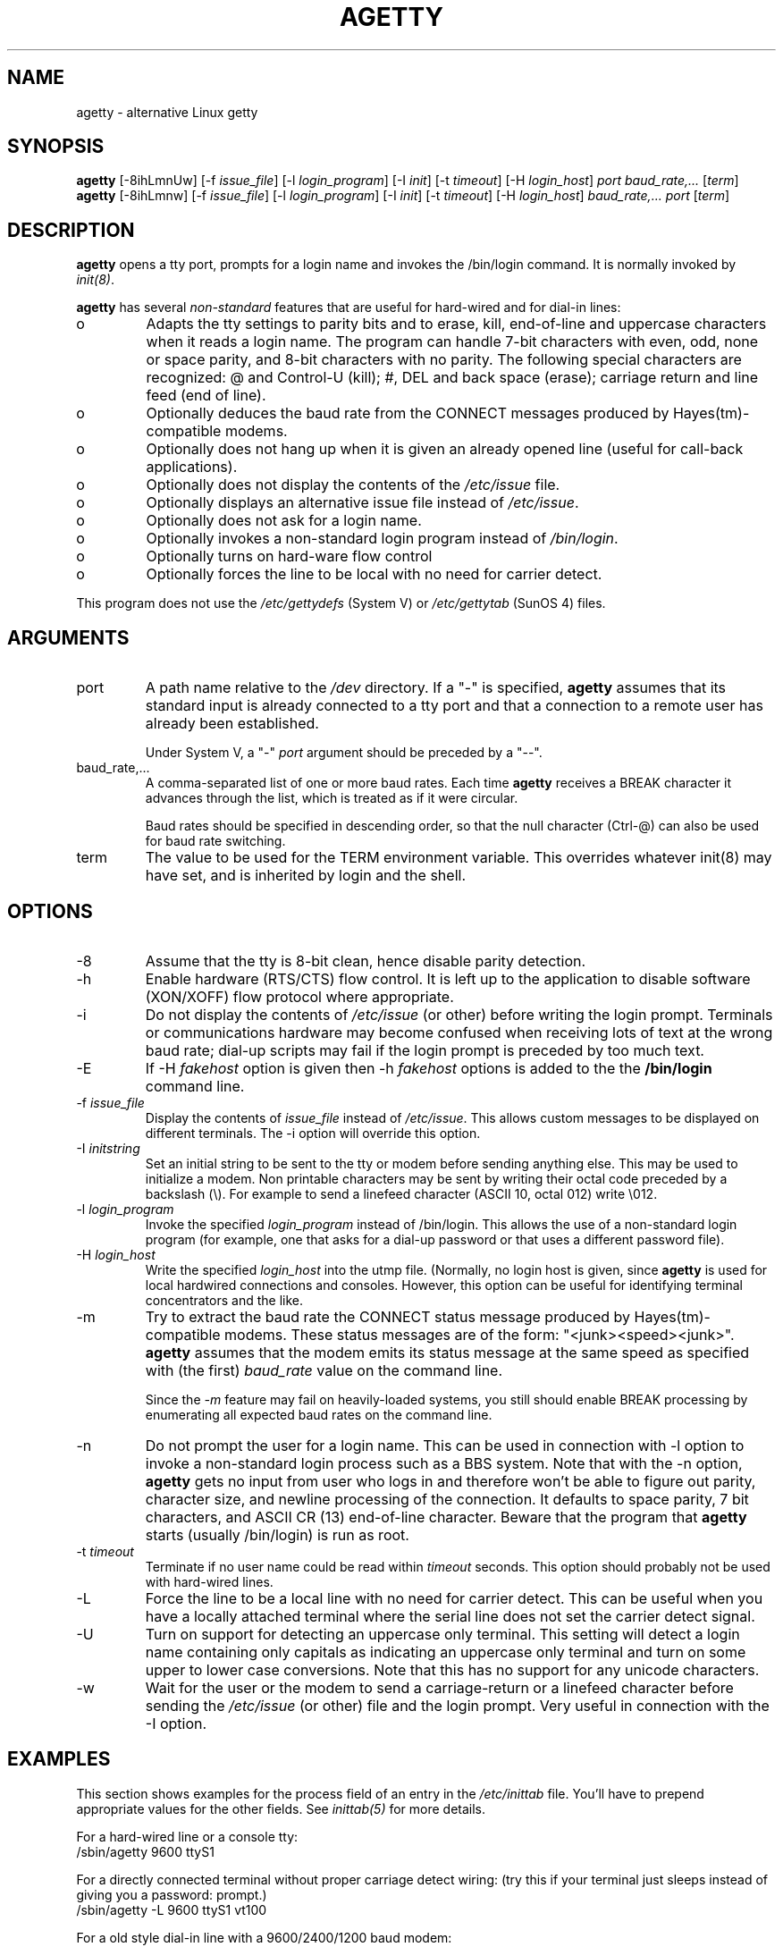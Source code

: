 .TH AGETTY 8 
.SH NAME
agetty \- alternative Linux getty

.SH SYNOPSIS
.BR "agetty " [\-8ihLmnUw]
.RI "[-f " issue_file ]
.RI "[-l " login_program ]
.RI "[-I " init ]
.RI "[-t " timeout ]
.RI "[-H " login_host ]
.I port
.I baud_rate,...
.RI [ term ]
.br
.BR "agetty " [\-8ihLmnw]
.RI "[-f " issue_file ]
.RI "[-l " login_program ]
.RI "[-I " init ]
.RI "[-t " timeout ]
.RI "[-H " login_host ]
.I baud_rate,...
.I port
.RI [ term ]

.SH DESCRIPTION
.ad
.fi
\fBagetty\fP opens a tty port, prompts for a login name and invokes
the /bin/login command. It is normally invoked by \fIinit(8)\fP.

\fBagetty\fP has several \fInon-standard\fP features that are useful
for hard-wired and for dial-in lines:
.IP o
Adapts the tty settings to parity bits and to erase, kill,
end-of-line and uppercase characters when it reads a login name.
The program can handle 7-bit characters with even, odd, none or space
parity, and 8-bit characters with no parity. The following special
characters are recognized: @ and Control-U (kill); #, DEL and
back space (erase); carriage return and line feed (end of line).
.IP o
Optionally deduces the baud rate from the CONNECT messages produced by
Hayes(tm)-compatible modems.
.IP o
Optionally does not hang up when it is given an already opened line
(useful for call-back applications).
.IP o
Optionally does not display the contents of the \fI/etc/issue\fP file.
.IP o
Optionally displays an alternative issue file instead of \fI/etc/issue\fP.
.IP o
Optionally does not ask for a login name.
.IP o
Optionally invokes a non-standard login program instead of
\fI/bin/login\fP.
.IP o
Optionally turns on hard-ware flow control
.IP o
Optionally forces the line to be local with no need for carrier detect.
.PP
This program does not use the \fI/etc/gettydefs\fP (System V) or
\fI/etc/gettytab\fP (SunOS 4) files.
.SH ARGUMENTS
.na
.nf
.fi
.ad
.TP
port
A path name relative to the \fI/dev\fP directory. If a "-" is
specified, \fBagetty\fP assumes that its standard input is
already connected to a tty port and that a connection to a
remote user has already been established.
.sp
Under System V, a "-" \fIport\fP argument should be preceded
by a "--".
.TP
baud_rate,...
A comma-separated list of one or more baud rates. Each time
\fBagetty\fP receives a BREAK character it advances through
the list, which is treated as if it were circular.
.sp
Baud rates should be specified in descending order, so that the
null character (Ctrl-@) can also be used for baud rate switching.
.TP
term
The value to be used for the TERM environment variable. This overrides
whatever init(8) may have set, and is inherited by login and the shell.
.SH OPTIONS
.na
.nf
.fi
.ad
.TP
\-8
Assume that the tty is 8-bit clean, hence disable parity detection.
.TP
\-h
Enable hardware (RTS/CTS) flow control. It is left up to the
application to disable software (XON/XOFF) flow protocol where
appropriate.
.TP
\-i
Do not display the contents of \fI/etc/issue\fP (or other) before writing the
login prompt. Terminals or communications hardware may become confused
when receiving lots of text at the wrong baud rate; dial-up scripts
may fail if the login prompt is preceded by too much text.
.TP
\-E
If \-H \fIfakehost\fP option is given then \-h \fIfakehost\fP options is
added to the the \fB/bin/login\fP command line.
.TP
\-f \fIissue_file\fP
Display the contents of \fIissue_file\fP instead of \fI/etc/issue\fP.
This allows custom messages to be displayed on different terminals.
The \-i option will override this option.
.TP
\-I \fIinitstring\fP
Set an initial string to be sent to the tty or modem before sending
anything else. This may be used to initialize a modem.  Non printable
characters may be sent by writing their octal code preceded by a
backslash (\\). For example to send a linefeed character (ASCII 10,
octal 012) write \\012.
.PP
.TP
\-l \fIlogin_program\fP
Invoke the specified \fIlogin_program\fP instead of /bin/login.
This allows the use of a non-standard login program (for example,
one that asks for a dial-up password or that uses a different
password file).
.TP
\-H \fIlogin_host\fP
Write the specified \fIlogin_host\fP into the utmp file. (Normally,
no login host is given, since \fBagetty\fP is used for local hardwired
connections and consoles. However, this option can be useful for 
identifying terminal concentrators and the like.
.TP
\-m
Try to extract the baud rate the CONNECT status message
produced by Hayes(tm)\-compatible modems. These status
messages are of the form: "<junk><speed><junk>".
\fBagetty\fP assumes that the modem emits its status message at
the same speed as specified with (the first) \fIbaud_rate\fP value
on the command line.
.sp
Since the \fI\-m\fP feature may fail on heavily-loaded systems,
you still should enable BREAK processing by enumerating all
expected baud rates on the command line.
.TP 
\-n 
Do not prompt the user for a login name. This can be used in
connection with \-l option to invoke a non-standard login process such
as a BBS system. Note that with the \-n option, \fBagetty\fR gets no input from
user who logs in and therefore won't be able to figure out parity,
character size, and newline processing of the connection. It defaults to 
space parity, 7 bit characters, and ASCII CR (13) end-of-line character.
Beware that the program that \fBagetty\fR starts (usually /bin/login)
is run as root.
.TP
\-t \fItimeout\fP
Terminate if no user name could be read within \fItimeout\fP
seconds. This option should probably not be used with hard-wired
lines.
.TP
\-L
Force the line to be a local line with no need for carrier detect. This can
be useful when you have a locally attached terminal where the serial line
does not set the carrier detect signal.
.TP
\-U
Turn on support for detecting an uppercase only terminal.  This setting will
detect a login name containing only capitals as indicating an uppercase
only terminal and turn on some upper to lower case conversions.  Note that
this has no support for any unicode characters.
.TP
\-w 
Wait for the user or the modem to send a carriage-return or a
linefeed character before sending the \fI/etc/issue\fP (or other) file
and the login prompt. Very useful in connection with the \-I option.
.PP
.SH EXAMPLES
This section shows examples for the process field of an entry in the
\fI/etc/inittab\fP file.  You'll have to prepend appropriate values
for the other fields.  See \fIinittab(5)\fP for more details.

For a hard-wired line or a console tty:
.ti +5
/sbin/agetty 9600 ttyS1

For a directly connected terminal without proper carriage detect wiring:
(try this if your terminal just sleeps instead of giving you a password:
prompt.)
.ti +5
/sbin/agetty \-L 9600 ttyS1 vt100

For a old style dial-in line with a 9600/2400/1200 baud modem:
.ti +5
/sbin/agetty \-mt60 ttyS1 9600,2400,1200

For a Hayes modem with a fixed 115200 bps interface to the machine:
(the example init string turns off modem echo and result codes, makes
modem/computer DCD track modem/modem DCD, makes a DTR drop cause a 
dis-connection and turn on auto-answer after 1 ring.)
.ti +5
/sbin/agetty \-w \-I 'ATE0Q1&D2&C1S0=1\\015' 115200 ttyS1

.SH ISSUE ESCAPES
The issue-file (\fI/etc/issue\fP or the file set with the \-f option)
may contain certain escape codes to display the system name, date and
time etc. All escape codes consist of a backslash (\\) immediately
followed by one of the letters explained below.

.TP
b
Insert the baudrate of the current line.
.TP
d
Insert the current date.
.TP
s
Insert the system name, the name of the operating system.
.TP
l
Insert the name of the current tty line.
.TP
m
Insert the architecture identifier of the machine, eg. i486
.TP
n
Insert the nodename of the machine, also known as the hostname.
.TP
o
Insert the NIS domainname of the machine.
.TP
O
Insert the DNS domainname of the machine.
.TP
r
Insert the release number of the OS, eg. 1.1.9.
.TP
t
Insert the current time.
.TP
u
Insert the number of current users logged in.
.TP
U
Insert the string "1 user" or "<n> users" where <n> is the number of current
users logged in.
.TP
v
Insert the version of the OS, eg. the build-date etc.
.TP
Example: On my system, the following \fI/etc/issue\fP file:

.na
.nf
.ti +.5
This is \\n.\\o (\\s \\m \\r) \\t
.TP
displays as

.ti +.5
This is thingol.orcan.dk (Linux i386 1.1.9) 18:29:30

.fi

.SH FILES
.na
.nf
/var/run/utmp, the system status file.
/etc/issue, printed before the login prompt.
/dev/console, problem reports (if syslog(3) is not used).
/etc/inittab, \fIinit\fP(8) configuration file.
.SH BUGS
.ad
.fi
The baud-rate detection feature (the \fI-m\fP option) requires that
\fBagetty\fP be scheduled soon enough after completion of a dial-in
call (within 30 ms with modems that talk at 2400 baud). For robustness,
always use the \fI\-m\fP option in combination with a multiple baud
rate command-line argument, so that BREAK processing is enabled.

The text in the \fI/etc/issue\fP file (or other) and the login prompt
are always output with 7-bit characters and space parity.

The baud-rate detection feature (the \fI-m\fP option) requires that
the modem emits its status message \fIafter\fP raising the DCD line.
.SH DIAGNOSTICS
.ad
.fi
Depending on how the program was configured, all diagnostics are
written to the console device or reported via the syslog(3) facility.
Error messages are produced if the \fIport\fP argument does not
specify a terminal device; if there is no utmp entry for the
current process (System V only); and so on.
.SH AUTHOR(S)
.na
.nf
W.Z. Venema <wietse@wzv.win.tue.nl>
Eindhoven University of Technology
Department of Mathematics and Computer Science
Den Dolech 2, P.O. Box 513, 5600 MB Eindhoven, The Netherlands

Peter Orbaek <poe@daimi.aau.dk>
Linux port and more options. Still maintains the code.

Eric Rasmussen <ear@usfirst.org>
Added \-f option to display custom login messages on different terminals.

.SH AVAILABILITY
The agetty command is part of the util-linux-ng package and is available from
ftp://ftp.kernel.org/pub/linux/utils/util-linux-ng/.
